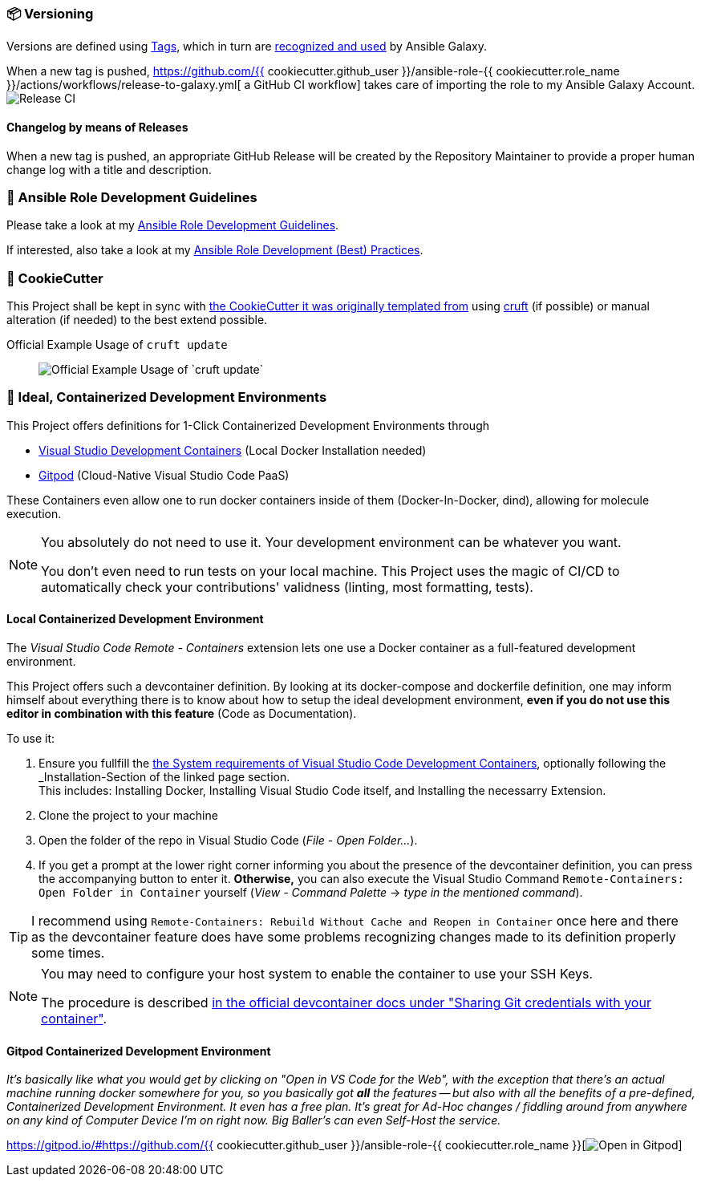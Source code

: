[[development--versioning]]
=== 📦 Versioning

Versions are defined using https://git-scm.com/book/en/v2/Git-Basics-Tagging[Tags],
which in turn are https://galaxy.ansible.com/docs/contributing/version.html[recognized and used] by Ansible Galaxy.

When a new tag is pushed, https://github.com/{{ cookiecutter.github_user }}/ansible-role-{{ cookiecutter.role_name }}/actions/workflows/release-to-galaxy.yml[
a GitHub CI workflow] takes care of importing the role to my Ansible Galaxy Account.
image:https://github.com/{{ cookiecutter.github_user }}/ansible-role-{{ cookiecutter.role_name }}/actions/workflows/release-to-galaxy.yml/badge.svg[Release CI]

==== Changelog by means of Releases
When a new tag is pushed, an appropriate GitHub Release will be created
by the Repository Maintainer to provide a proper human change log with a title and description.

[[development--guidelines]]
=== 💁 Ansible Role Development Guidelines

Please take a look at my https://github.com/JonasPammer/cookiecutter-ansible-role/blob/master/ROLE_DEVELOPMENT_GUIDELINES.adoc[
Ansible Role Development Guidelines].

If interested, also take a look at my https://github.com/JonasPammer/cookiecutter-ansible-role/blob/master/ROLE_DEVELOPMENT_TIPS.adoc[
Ansible Role Development (Best) Practices].

[[cookiecutter]]
=== 🍪 CookieCutter

This Project shall be kept in sync with
https://github.com/JonasPammer/cookiecutter-ansible-role[the CookieCutter it was originally templated from]
using https://github.com/cruft/cruft[cruft] (if possible) or manual alteration (if needed)
to the best extend possible.

.Official Example Usage of `cruft update`
____
image::https://raw.githubusercontent.com/cruft/cruft/master/art/example_update.gif[Official Example Usage of `cruft update`]
____

=== 🧃 Ideal, Containerized Development Environments

This Project offers definitions for 1-Click Containerized Development Environments through

* https://code.visualstudio.com/docs/remote/containers[
  Visual Studio Development Containers] (Local Docker Installation needed)
* https://www.gitpod.io/[Gitpod] (Cloud-Native Visual Studio Code PaaS)

These Containers even allow one to run docker containers inside of them (Docker-In-Docker, dind),
allowing for molecule execution.

[NOTE]
=====
You absolutely do not need to use it.
Your development environment can be whatever you want.

You don't even need to run tests on your local machine.
This Project uses the magic of CI/CD to automatically check your contributions' validness
(linting, most formatting, tests).
=====

==== Local Containerized Development Environment

The _Visual Studio Code Remote - Containers_ extension lets one use a Docker container
as a full-featured development environment.

This Project offers such a devcontainer definition.
By looking at its docker-compose and dockerfile definition,
one may inform himself about everything there is to know about
how to setup the ideal development environment,
*even if you do not use this editor in combination with this feature*
(Code as Documentation).

To use it:

1. Ensure you fullfill the link:https://code.visualstudio.com/docs/remote/containers#_system-requirements[
   the System requirements of Visual Studio Code Development Containers],
   optionally following the _Installation_-Section of the linked page section. +
   This includes: Installing Docker, Installing Visual Studio Code itself, and Installing the necessarry Extension.
2. Clone the project to your machine
3. Open the folder of the repo in Visual Studio Code (_File - Open Folder…_).
4. If you get a prompt at the lower right corner informing you about the presence of the
devcontainer definition, you can press the accompanying button to enter it.
*Otherwise,* you can also execute the Visual Studio Command `Remote-Containers: Open Folder in Container` yourself (_View - Command Palette_ -> _type in the mentioned command_).

[TIP]
====
I recommend using `Remote-Containers: Rebuild Without Cache and Reopen in Container`
once here and there as the devcontainer feature does have some problems recognizing
changes made to its definition properly some times.
====

// commented out as open.vscode.com does not currently work as tracked in https://github.com/JonasPammer/ansible-role-bootstrap/issues/33
// [NOTE]
// =====
// You may need to...
//
// * Install and configure https://www.docker.com/get-started[Docker] for your operating system.
//
//
// * Install the https://aka.ms/vscode-remote/download/extension[Remote Development extension pack.]
//
// , even though modern VSCode offers to automatically do all that too
// by just clicking a button that pops up (crazy).
// =====

[NOTE]
=====
You may need to configure your host system to enable the container to use your SSH Keys.

The procedure is described https://code.visualstudio.com/docs/remote/containers#_sharing-git-credentials-with-your-container[
in the official devcontainer docs under "Sharing Git credentials with your container"].
=====

// commented out as open.vscode.com does not currently work as tracked in https://github.com/JonasPammer/ansible-role-bootstrap/issues/33
// [TIP]
// ====
// The "Open in Visual Studio Code" badge even got other fancy options worth checking out, especially // for non-relevant Ad-Hoc On-The-Go changes, being
// "Open with Remote Repositories" or
// "Open in VS Code for the Web".
// ====

==== Gitpod Containerized Development Environment

__It's basically like what you would get by clicking on "Open in VS Code for the Web",
with the exception that there's an actual machine running docker somewhere for you,
so you basically got *all* the features --
but also with all the benefits of a pre-defined, Containerized Development Environment.
It even has a free plan.
It's great for Ad-Hoc changes / fiddling around from anywhere on any kind of Computer Device I'm on right now.
Big Baller's can even Self-Host the service.__

https://gitpod.io/#https://github.com/{{ cookiecutter.github_user }}/ansible-role-{{ cookiecutter.role_name }}[image:https://gitpod.io/button/open-in-gitpod.svg[Open in Gitpod]]
